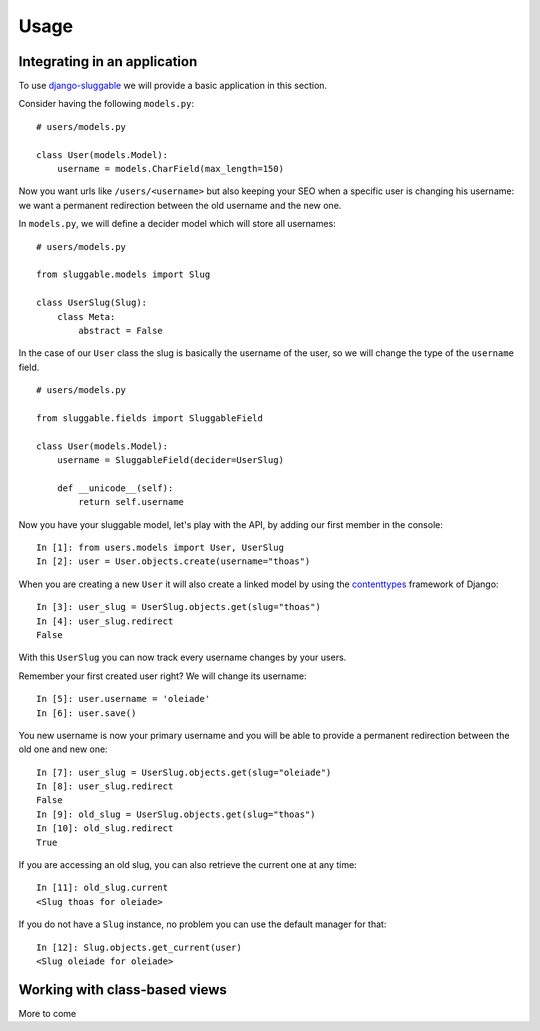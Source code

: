 .. _ref-usage:

=====
Usage
=====

Integrating in an application
-----------------------------

To use `django-sluggable`_ we will provide a basic application in this section.

Consider having the following ``models.py``::

    # users/models.py

    class User(models.Model):
        username = models.CharField(max_length=150)

Now you want urls like ``/users/<username>`` but also keeping your SEO when
a specific user is changing his username: we want a permanent redirection
between the old username and the new one.


In ``models.py``, we will define a decider model which will store all usernames::

    # users/models.py

    from sluggable.models import Slug

    class UserSlug(Slug):
        class Meta:
            abstract = False

In the case of our ``User`` class the slug is basically the username of the user,
so we will change the type of the ``username`` field.

::

    # users/models.py

    from sluggable.fields import SluggableField

    class User(models.Model):
        username = SluggableField(decider=UserSlug)

        def __unicode__(self):
            return self.username


Now you have your sluggable model, let's play with the API,
by adding our first member in the console::

    In [1]: from users.models import User, UserSlug
    In [2]: user = User.objects.create(username="thoas")

When you are creating a new ``User`` it will also create a linked model by
using the `contenttypes`_ framework of Django::

    In [3]: user_slug = UserSlug.objects.get(slug="thoas")
    In [4]: user_slug.redirect
    False

With this ``UserSlug`` you can now track every username changes by your users.

Remember your first created user right? We will change its username::

    In [5]: user.username = 'oleiade'
    In [6]: user.save()

You new username is now your primary username and you will be able to provide
a permanent redirection between the old one and new one::

    In [7]: user_slug = UserSlug.objects.get(slug="oleiade")
    In [8]: user_slug.redirect
    False
    In [9]: old_slug = UserSlug.objects.get(slug="thoas")
    In [10]: old_slug.redirect
    True

If you are accessing an old slug, you can also retrieve the current one at any
time::

    In [11]: old_slug.current
    <Slug thoas for oleiade>

If you do not have a ``Slug`` instance, no problem you can use the default manager
for that::

    In [12]: Slug.objects.get_current(user)
    <Slug oleiade for oleiade>

Working with class-based views
------------------------------

More to come

.. _`contenttypes`: https://docs.djangoproject.com/en/dev/ref/contrib/contenttypes/
.. _`django-sluggable`: https://github.com/thoas/django-sluggable
